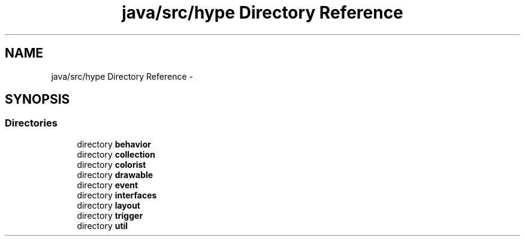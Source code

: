 .TH "java/src/hype Directory Reference" 3 "Tue May 21 2013" "HYPE_processing" \" -*- nroff -*-
.ad l
.nh
.SH NAME
java/src/hype Directory Reference \- 
.SH SYNOPSIS
.br
.PP
.SS "Directories"

.in +1c
.ti -1c
.RI "directory \fBbehavior\fP"
.br
.ti -1c
.RI "directory \fBcollection\fP"
.br
.ti -1c
.RI "directory \fBcolorist\fP"
.br
.ti -1c
.RI "directory \fBdrawable\fP"
.br
.ti -1c
.RI "directory \fBevent\fP"
.br
.ti -1c
.RI "directory \fBinterfaces\fP"
.br
.ti -1c
.RI "directory \fBlayout\fP"
.br
.ti -1c
.RI "directory \fBtrigger\fP"
.br
.ti -1c
.RI "directory \fButil\fP"
.br
.in -1c
